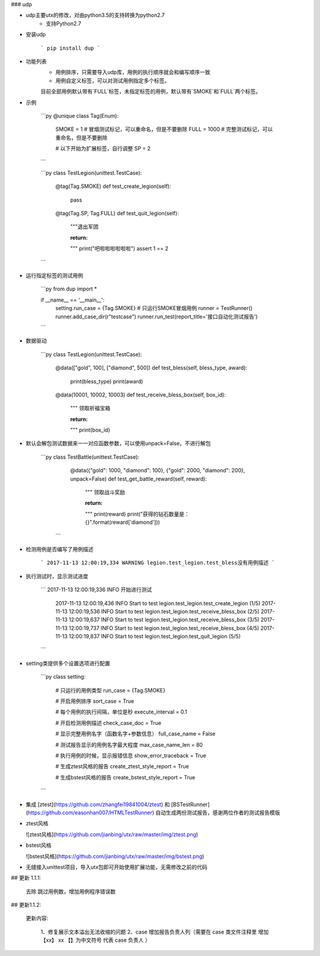 ### udp

* udp主要utx的修改，对由python3.5的支持转换为python2.7
    * 支持Python2.7


* 安装udp  

    ```
    pip install dup
    ```

* 功能列表
    * 用例排序，只需要导入udp库，用例的执行顺序就会和编写顺序一致
    * 用例自定义标签，可以对测试用例指定多个标签。
    目前全部用例默认带有`FULL`标签，未指定标签的用例，默认带有`SMOKE`和`FULL`两个标签。

* 示例

    ```py
    @unique
    class Tag(Enum):
        SMOKE = 1  # 冒烟测试标记，可以重命名，但是不要删除
        FULL = 1000  # 完整测试标记，可以重命名，但是不要删除

        # 以下开始为扩展标签，自行调整
        SP = 2
    ```

    ```py
    class TestLegion(unittest.TestCase):

        @tag(Tag.SMOKE)
        def test_create_legion(self):
            pass

        @tag(Tag.SP, Tag.FULL)
        def test_quit_legion(self):
            """退出军团

            :return:
            """
            print("吧啦啦啦啦啦啦")
            assert 1 == 2
    ```

* 运行指定标签的测试用例

    ```py
    from dup import *

    if __name__ == '__main__':
        setting.run_case = {Tag.SMOKE}  # 只运行SMOKE冒烟用例
        runner = TestRunner()
        runner.add_case_dir(r"testcase")
        runner.run_test(report_title='接口自动化测试报告')
    ```

* 数据驱动  

    ```py
    class TestLegion(unittest.TestCase):

        @data(["gold", 100], ["diamond", 500])
        def test_bless(self, bless_type, award):
            print(bless_type)
            print(award)

        @data(10001, 10002, 10003)
        def test_receive_bless_box(self, box_id):
            """ 领取祈福宝箱

            :return:
            """
            print(box_id)

* 默认会解包测试数据来一一对应函数参数，可以使用unpack=False，不进行解包  

	```py
	class TestBattle(unittest.TestCase):
	    @data({"gold": 1000, "diamond": 100}, {"gold": 2000, "diamond": 200}, unpack=False)
	    def test_get_battle_reward(self, reward):
	        """ 领取战斗奖励

	        :return:
	        """
	        print(reward)
	        print("获得的钻石数量是：{}".format(reward['diamond']))
	 ```

* 检测用例是否编写了用例描述  

    ```
    2017-11-13 12:00:19,334 WARNING legion.test_legion.test_bless没有用例描述
    ```

* 执行测试时，显示测试进度  

    ```
    2017-11-13 12:00:19,336 INFO 开始进行测试
	2017-11-13 12:00:19,436 INFO Start to test legion.test_legion.test_create_legion (1/5)
	2017-11-13 12:00:19,536 INFO Start to test legion.test_legion.test_receive_bless_box (2/5)
	2017-11-13 12:00:19,637 INFO Start to test legion.test_legion.test_receive_bless_box (3/5)
	2017-11-13 12:00:19,737 INFO Start to test legion.test_legion.test_receive_bless_box (4/5)
	2017-11-13 12:00:19,837 INFO Start to test legion.test_legion.test_quit_legion (5/5)
    ```

* setting类提供多个设置选项进行配置  

    ```py
    class setting:

        # 只运行的用例类型
        run_case = {Tag.SMOKE}

        # 开启用例排序
        sort_case = True

        # 每个用例的执行间隔，单位是秒
        execute_interval = 0.1

        # 开启检测用例描述
        check_case_doc = True

        # 显示完整用例名字（函数名字+参数信息）
        full_case_name = False

        # 测试报告显示的用例名字最大程度
        max_case_name_len = 80

        # 执行用例的时候，显示报错信息
        show_error_traceback = True

        # 生成ztest风格的报告
        create_ztest_style_report = True

        # 生成bstest风格的报告
        create_bstest_style_report = True
    ```

* 集成 [ztest](https://github.com/zhangfei19841004/ztest) 和 [BSTestRunner](https://github.com/easonhan007/HTMLTestRunner) 自动生成两份测试报告，感谢两位作者的测试报告模版

* ztest风格

  ![ztest风格](https://github.com/jianbing/utx/raw/master/img/ztest.png)

* bstest风格

  ![bstest风格](https://github.com/jianbing/utx/raw/master/img/bstest.png)

* 无缝接入unittest项目，导入utx包即可开始使用扩展功能，无需修改之前的代码

## 更新 1.1.1:

   去除 跳过用例数，增加用例程序错误数

## 更新1.1.2:

   更新内容:

      1、修复展示文本溢出无法收缩的问题
      2、case 增加报告负责人列（需要在 case 类文件注释里  增加【xx】 xx 【】为中文符号 代表 case 负责人 ）

